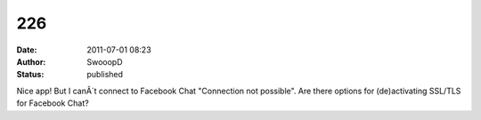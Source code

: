 226
###
:date: 2011-07-01 08:23
:author: SwooopD
:status: published

Nice app! But I canÂ´t connect to Facebook Chat "Connection not possible". Are there options for (de)activating SSL/TLS for Facebook Chat?
